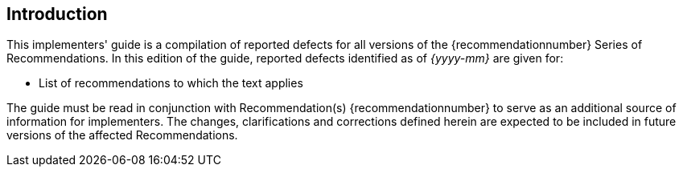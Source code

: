 

== Introduction

This implementers' guide is a compilation of reported defects for all versions of the {recommendationnumber} Series of Recommendations. In this edition of the guide, reported defects identified as of _{yyyy-mm}_ are given for:


* List of recommendations to which the text applies


The guide must be read in conjunction with Recommendation(s) {recommendationnumber}
// _{Recommendation(s) # | H.xxx.x sub-series of Recommendations}_ 
to serve as an additional source of information for implementers. The changes, clarifications and corrections defined herein are expected to be included in future versions of the affected Recommendations.
